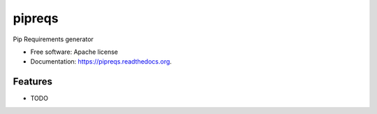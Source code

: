 ===============================
pipreqs
===============================

.. image:: https://img.shields.io/travis/bndr/pipreqs.svg
        :target: https://travis-ci.org/bndr/pipreqs

.. image:: https://img.shields.io/pypi/v/pipreqs.svg
        :target: https://pypi.python.org/pypi/pipreqs


Pip Requirements generator

* Free software: Apache license
* Documentation: https://pipreqs.readthedocs.org.

Features
--------

* TODO
